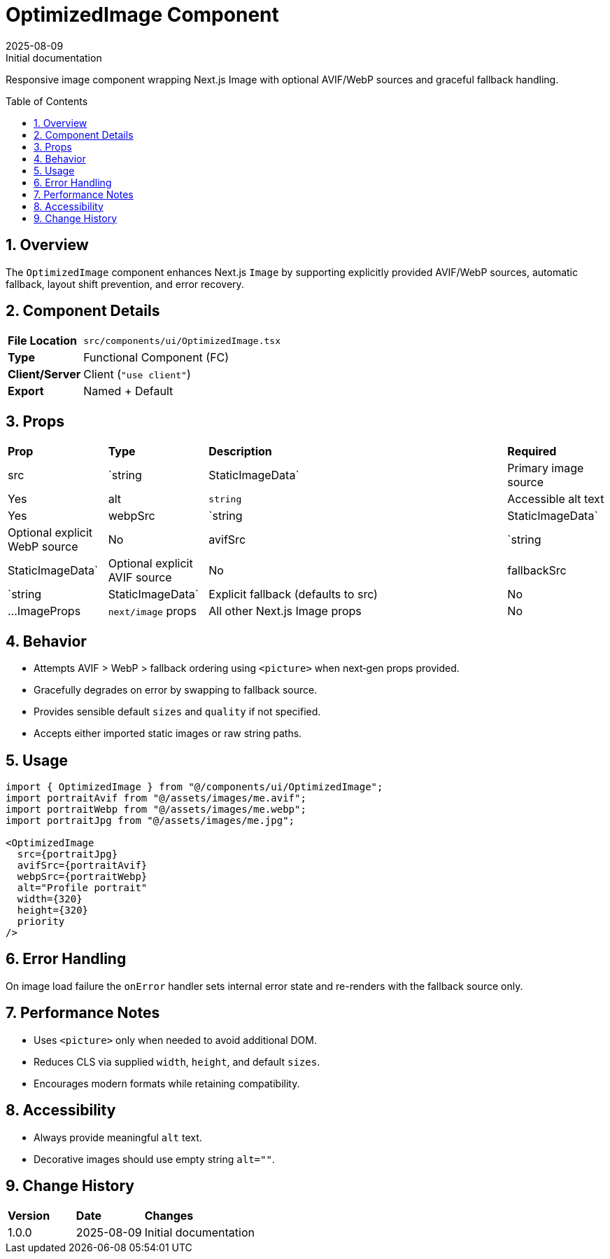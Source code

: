 = OptimizedImage Component
:toc:
:toc-placement: preamble
:sectnums:
:icons: font
:revdate: 2025-08-09
:revremark: Initial documentation

[.lead]
Responsive image component wrapping Next.js Image with optional AVIF/WebP sources and graceful fallback handling.

== Overview
The `OptimizedImage` component enhances Next.js `Image` by supporting explicitly provided AVIF/WebP sources, automatic fallback, layout shift prevention, and error recovery.

== Component Details
[cols="1,3"]
|===
|*File Location* |`src/components/ui/OptimizedImage.tsx`
|*Type* |Functional Component (FC)
|*Client/Server* |Client (`"use client"`)
|*Export* |Named + Default
|===

== Props
[cols="1,1,3,1"]
|===
|*Prop* |*Type* |*Description* |*Required*
|src |`string | StaticImageData` |Primary image source |Yes
|alt |`string` |Accessible alt text |Yes
|webpSrc |`string | StaticImageData` |Optional explicit WebP source |No
|avifSrc |`string | StaticImageData` |Optional explicit AVIF source |No
|fallbackSrc |`string | StaticImageData` |Explicit fallback (defaults to src) |No
|...ImageProps |`next/image` props |All other Next.js Image props |No
|===

== Behavior
* Attempts AVIF > WebP > fallback ordering using `<picture>` when next‑gen props provided.
* Gracefully degrades on error by swapping to fallback source.
* Provides sensible default `sizes` and `quality` if not specified.
* Accepts either imported static images or raw string paths.

== Usage
[source,tsx]
----
import { OptimizedImage } from "@/components/ui/OptimizedImage";
import portraitAvif from "@/assets/images/me.avif";
import portraitWebp from "@/assets/images/me.webp";
import portraitJpg from "@/assets/images/me.jpg";

<OptimizedImage
  src={portraitJpg}
  avifSrc={portraitAvif}
  webpSrc={portraitWebp}
  alt="Profile portrait"
  width={320}
  height={320}
  priority
/>
----

== Error Handling
On image load failure the `onError` handler sets internal error state and re-renders with the fallback source only.

== Performance Notes
* Uses `<picture>` only when needed to avoid additional DOM.
* Reduces CLS via supplied `width`, `height`, and default `sizes`.
* Encourages modern formats while retaining compatibility.

== Accessibility
* Always provide meaningful `alt` text.
* Decorative images should use empty string `alt=""`.

== Change History
[cols="1,1,3"]
|===
|*Version* |*Date* |*Changes*
|1.0.0 |2025-08-09 |Initial documentation
|===
